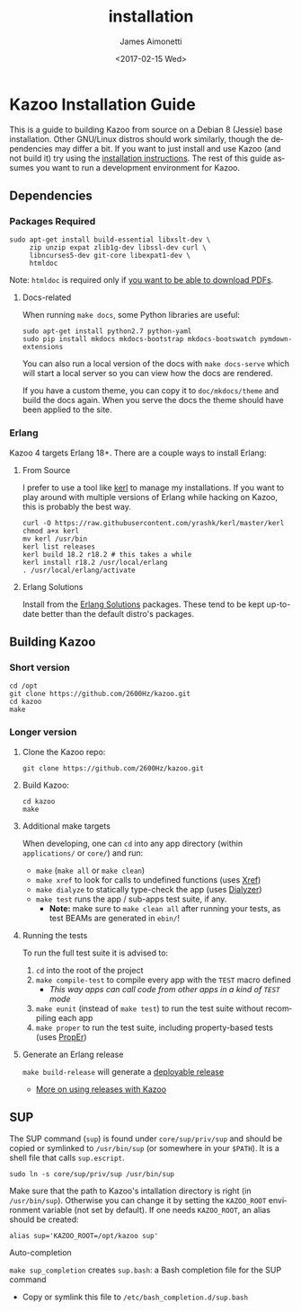 #+OPTIONS: ':nil *:t -:t ::t <:t H:3 \n:nil ^:{} arch:headline
#+OPTIONS: author:t broken-links:nil c:nil creator:nil
#+OPTIONS: d:(not "LOGBOOK") date:t e:t email:nil f:t inline:t num:t
#+OPTIONS: p:nil pri:nil prop:nil stat:t tags:t tasks:t tex:t
#+OPTIONS: timestamp:t title:t toc:nil todo:t |:t
#+TITLE: installation
#+DATE: <2017-02-15 Wed>
#+AUTHOR: James Aimonetti
#+EMAIL: james@2600hz.com
#+LANGUAGE: en
#+SELECT_TAGS: export
#+EXCLUDE_TAGS: noexport
#+CREATOR: Emacs 25.1.91.1 (Org mode 9.0.4)

* Kazoo Installation Guide
This is a guide to building Kazoo from source on a Debian 8 (Jessie) base installation. Other GNU/Linux distros should work similarly, though the dependencies may differ a bit. If you want to just install and use Kazoo (and not build it) try using the [[https://docs.2600hz.com/sysadmin/doc/install/install_via_centos7/][installation instructions]]. The rest of this guide assumes you want to run a development environment for Kazoo.

** Dependencies
*** Packages Required
#+BEGIN_SRC shell
sudo apt-get install build-essential libxslt-dev \
     zip unzip expat zlib1g-dev libssl-dev curl \
     libncurses5-dev git-core libexpat1-dev \
     htmldoc
#+END_SRC

Note: =htmldoc= is required only if [[./announcements.md#company-directory-pdf][you want to be able to download PDFs]].
**** Docs-related
When running =make docs=, some Python libraries are useful:

#+BEGIN_SRC shell
sudo apt-get install python2.7 python-yaml
sudo pip install mkdocs mkdocs-bootstrap mkdocs-bootswatch pymdown-extensions
#+END_SRC

You can also run a local version of the docs with =make docs-serve= which will start a local server so you can view how the docs are rendered.

If you have a custom theme, you can copy it to =doc/mkdocs/theme= and build the docs again. When you serve the docs the theme should have been applied to the site.

*** Erlang
Kazoo 4 targets Erlang 18+. There are a couple ways to install Erlang:

**** From Source

I prefer to use a tool like [[https://github.com/yrashk/kerl][kerl]] to manage my installations. If you want to play around with multiple versions of Erlang while hacking on Kazoo, this is probably the best way.

#+BEGIN_SRC shell
curl -O https://raw.githubusercontent.com/yrashk/kerl/master/kerl
chmod a+x kerl
mv kerl /usr/bin
kerl list releases
kerl build 18.2 r18.2 # this takes a while
kerl install r18.2 /usr/local/erlang
. /usr/local/erlang/activate
#+END_SRC

**** Erlang Solutions

Install from the [[https://www.erlang-solutions.com/resources/download.html][Erlang Solutions]] packages. These tend to be kept up-to-date better than the default distro's packages.

** Building Kazoo
*** Short version
#+BEGIN_SRC shell
cd /opt
git clone https://github.com/2600Hz/kazoo.git
cd kazoo
make
#+END_SRC
*** Longer version
**** Clone the Kazoo repo:
  #+BEGIN_SRC shell
  git clone https://github.com/2600Hz/kazoo.git
  #+END_SRC
**** Build Kazoo:
#+BEGIN_SRC shell
cd kazoo
make
#+END_SRC

**** Additional make targets
When developing, one can =cd= into any app directory (within =applications/= or =core/=) and run:
   -  =make= (=make all= or =make clean=)
   -  =make xref= to look for calls to undefined functions (uses [[http://www.erlang.org/doc/apps/tools/xref_chapter.html][Xref]])
   -  =make dialyze= to statically type-check the app (uses [[http://www.erlang.org/doc/man/dialyzer.html][Dialyzer]])
   -  =make test= runs the app / sub-apps test suite, if any.
      -  *Note:* make sure to =make clean all= after running your tests, as test BEAMs are generated in =ebin/=!

**** Running the tests
To run the full test suite it is advised to:
   1. =cd= into the root of the project
   2. =make compile-test= to compile every app with the =TEST= macro defined
      -  /This way apps can call code from other apps in a kind of =TEST= mode/

   3. =make eunit= (instead of =make test=) to run the test suite without recompiling each app
   4. =make proper= to run the test suite, including property-based tests (uses [[https://github.com/manopapad/proper][PropEr]])

**** Generate an Erlang release
=make build-release= will generate a [[http://learnyousomeerlang.com/release-is-the-word][deployable release]]
   -  [[https://github.com/2600Hz/kazoo/blob/master/doc/engineering/releases.md][More on using releases with Kazoo]]
** SUP
The SUP command (=sup=) is found under =core/sup/priv/sup= and should be copied or symlinked to =/usr/bin/sup= (or somewhere in your =$PATH=). It is a shell file that calls =sup.escript=.

#+BEGIN_SRC shell
sudo ln -s core/sup/priv/sup /usr/bin/sup
#+END_SRC

Make sure that the path to Kazoo's intallation directory is right (in =/usr/bin/sup=). Otherwise you can change it by setting the =KAZOO_ROOT= environment variable (not set by default). If one needs =KAZOO_ROOT=, an alias should be created:

#+BEGIN_SRC shell
alias sup='KAZOO_ROOT=/opt/kazoo sup'
#+END_SRC

**** Auto-completion
=make sup_completion= creates =sup.bash=: a Bash completion file for the SUP command
   -  Copy or symlink this file to =/etc/bash_completion.d/sup.bash=
